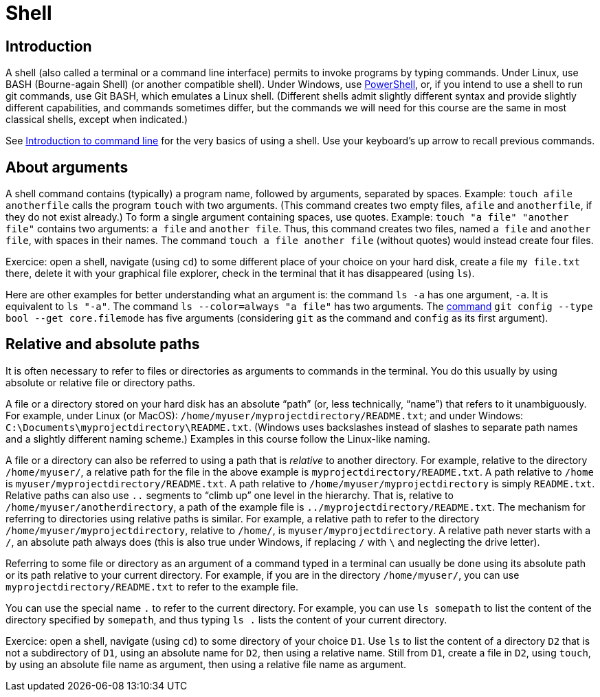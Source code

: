 = Shell

== Introduction
A shell (also called a terminal or a command line interface) permits to invoke programs by typing commands. Under Linux, use BASH (Bourne-again Shell) (or another compatible shell). Under Windows, use https://docs.microsoft.com/powershell/scripting/install/installing-windows-powershell[PowerShell], or, if you intend to use a shell to run git commands, use Git BASH, which emulates a Linux shell. (Different shells admit slightly different syntax and provide slightly different capabilities, and commands sometimes differ, but the commands we will need for this course are the same in most classical shells, except when indicated.)

See https://tutorial.djangogirls.org/en/intro_to_command_line/[Introduction to command line] for the very basics of using a shell. Use your keyboard’s up arrow to recall previous commands.

[[Arguments]]
== About arguments
A shell command contains (typically) a program name, followed by arguments, separated by spaces. Example: `touch afile anotherfile` calls the program `touch` with two arguments. (This command creates two empty files, `afile` and `anotherfile`, if they do not exist already.) To form a single argument containing spaces, use quotes. Example: `touch "a file" "another file"` contains two arguments: `a file` and `another file`. Thus, this command creates two files, named `a file` and `another file`, with spaces in their names. The command `touch a file another file` (without quotes) would instead create four files. 

Exercice: open a shell, navigate (using `cd`) to some different place of your choice on your hard disk, create a file `my file.txt` there, delete it with your graphical file explorer, check in the terminal that it has disappeared (using `ls`).

Here are other examples for better understanding what an argument is: the command `ls -a` has one argument, `-a`. It is equivalent to `ls "-a"`. The command `ls --color=always "a file"` has two arguments. The https://git-scm.com/docs/git-config[command] `git config --type bool --get core.filemode` has five arguments (considering `git` as the command and `config` as its first argument).

[[Paths]]
== Relative and absolute paths
It is often necessary to refer to files or directories as arguments to commands in the terminal. You do this usually by using absolute or relative file or directory paths.

A file or a directory stored on your hard disk has an absolute “path” (or, less technically, “name”) that refers to it unambiguously. For example, under Linux (or MacOS): `/home/myuser/myprojectdirectory/README.txt`; and under Windows: `C:\Documents\myprojectdirectory\README.txt`. (Windows uses backslashes instead of slashes to separate path names and a slightly different naming scheme.) Examples in this course follow the Linux-like naming.

A file or a directory can also be referred to using a path that is _relative_ to another directory. For example, relative to the directory `/home/myuser/`, a relative path for the file in the above example is `myprojectdirectory/README.txt`. A path relative to `/home` is `myuser/myprojectdirectory/README.txt`. A path relative to `/home/myuser/myprojectdirectory` is simply `README.txt`. Relative paths can also use `..` segments to “climb up” one level in the hierarchy. That is, relative to `/home/myuser/anotherdirectory`, a path of the example file is `../myprojectdirectory/README.txt`. The mechanism for referring to directories using relative paths is similar. For example, a relative path to refer to the directory `/home/myuser/myprojectdirectory`, relative to `/home/`, is `myuser/myprojectdirectory`. A relative path never starts with a `/`, an absolute path always does (this is also true under Windows, if replacing `/` with `\` and neglecting the drive letter).

Referring to some file or directory as an argument of a command typed in a terminal can usually be done using its absolute path or its path relative to your current directory. For example, if you are in the directory `/home/myuser/`, you can use `myprojectdirectory/README.txt` to refer to the example file.

You can use the special name `.` to refer to the current directory. For example, you can use `ls somepath` to list the content of the directory specified by `somepath`, and thus typing `ls .` lists the content of your current directory.

Exercice: open a shell, navigate (using `cd`) to some directory of your choice `D1`. Use `ls` to list the content of a directory `D2` that is not a subdirectory of `D1`, using an absolute name for `D2`, then using a relative name. Still from `D1`, create a file in `D2`, using `touch`, by using an absolute file name as argument, then using a relative file name as argument.



